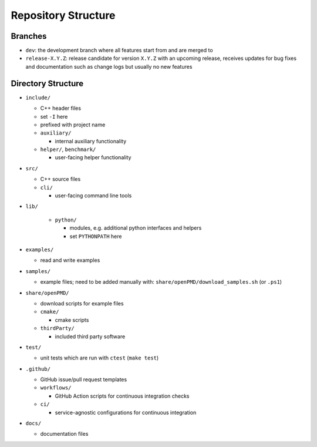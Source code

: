 .. _development-repostructure:

Repository Structure
====================

Branches
--------

* ``dev``: the development branch where all features start from and are merged to
* ``release-X.Y.Z``: release candidate for version ``X.Y.Z`` with an upcoming release, receives updates for bug fixes and documentation such as change logs but usually no new features

Directory Structure
-------------------

* ``include/``

  * C++ header files
  * set ``-I`` here
  * prefixed with project name

  * ``auxiliary/``

    * internal auxiliary functionality

  * ``helper/``, ``benchmark/``

    * user-facing helper functionality

* ``src/``

  * C++ source files

  * ``cli/``

    * user-facing command line tools

* ``lib/``

    * ``python/``

      * modules, e.g. additional python interfaces and helpers
      * set ``PYTHONPATH`` here

* ``examples/``

  * read and write examples

* ``samples/``

  * example files; need to be added manually with:
    ``share/openPMD/download_samples.sh`` (or ``.ps1``)

* ``share/openPMD/``

  * download scripts for example files

  * ``cmake/``

    * cmake scripts

  * ``thirdParty/``

    * included third party software

* ``test/``

  * unit tests which are run with ``ctest`` (``make test``)

* ``.github/``

  * GitHub issue/pull request templates

  * ``workflows/``

    * GitHub Action scripts for continuous integration checks

  * ``ci/``

    * service-agnostic configurations for continuous integration

* ``docs/``

  * documentation files
